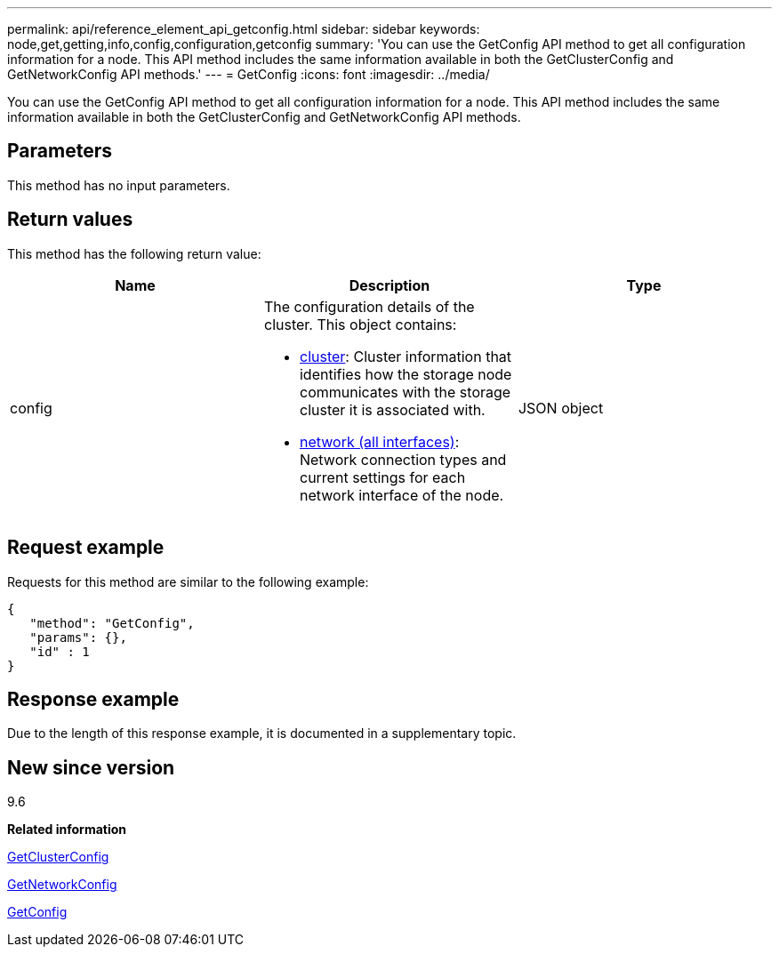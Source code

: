 ---
permalink: api/reference_element_api_getconfig.html
sidebar: sidebar
keywords: node,get,getting,info,config,configuration,getconfig
summary: 'You can use the GetConfig API method to get all configuration information for a node. This API method includes the same information available in both the GetClusterConfig and GetNetworkConfig API methods.'
---
= GetConfig
:icons: font
:imagesdir: ../media/

[.lead]
You can use the GetConfig API method to get all configuration information for a node. This API method includes the same information available in both the GetClusterConfig and GetNetworkConfig API methods.

== Parameters

This method has no input parameters.

== Return values

This method has the following return value:

[options="header"]
|===
|Name |Description |Type
a|
config
a|
The configuration details of the cluster. This object contains:

* xref:reference_element_api_cluster.adoc[cluster]: Cluster information that identifies how the storage node communicates with the storage cluster it is associated with.
* xref:reference_element_api_network_all_interfaces.adoc[network (all interfaces)]: Network connection types and current settings for each network interface of the node.

a|
JSON object
|===

== Request example

Requests for this method are similar to the following example:

----
{
   "method": "GetConfig",
   "params": {},
   "id" : 1
}
----

== Response example

Due to the length of this response example, it is documented in a supplementary topic.

== New since version

9.6

*Related information*

xref:reference_element_api_getclusterconfig.adoc[GetClusterConfig]

xref:reference_element_api_getnetworkconfig.adoc[GetNetworkConfig]

xref:reference_element_api_response_example_getconfig.adoc[GetConfig]
